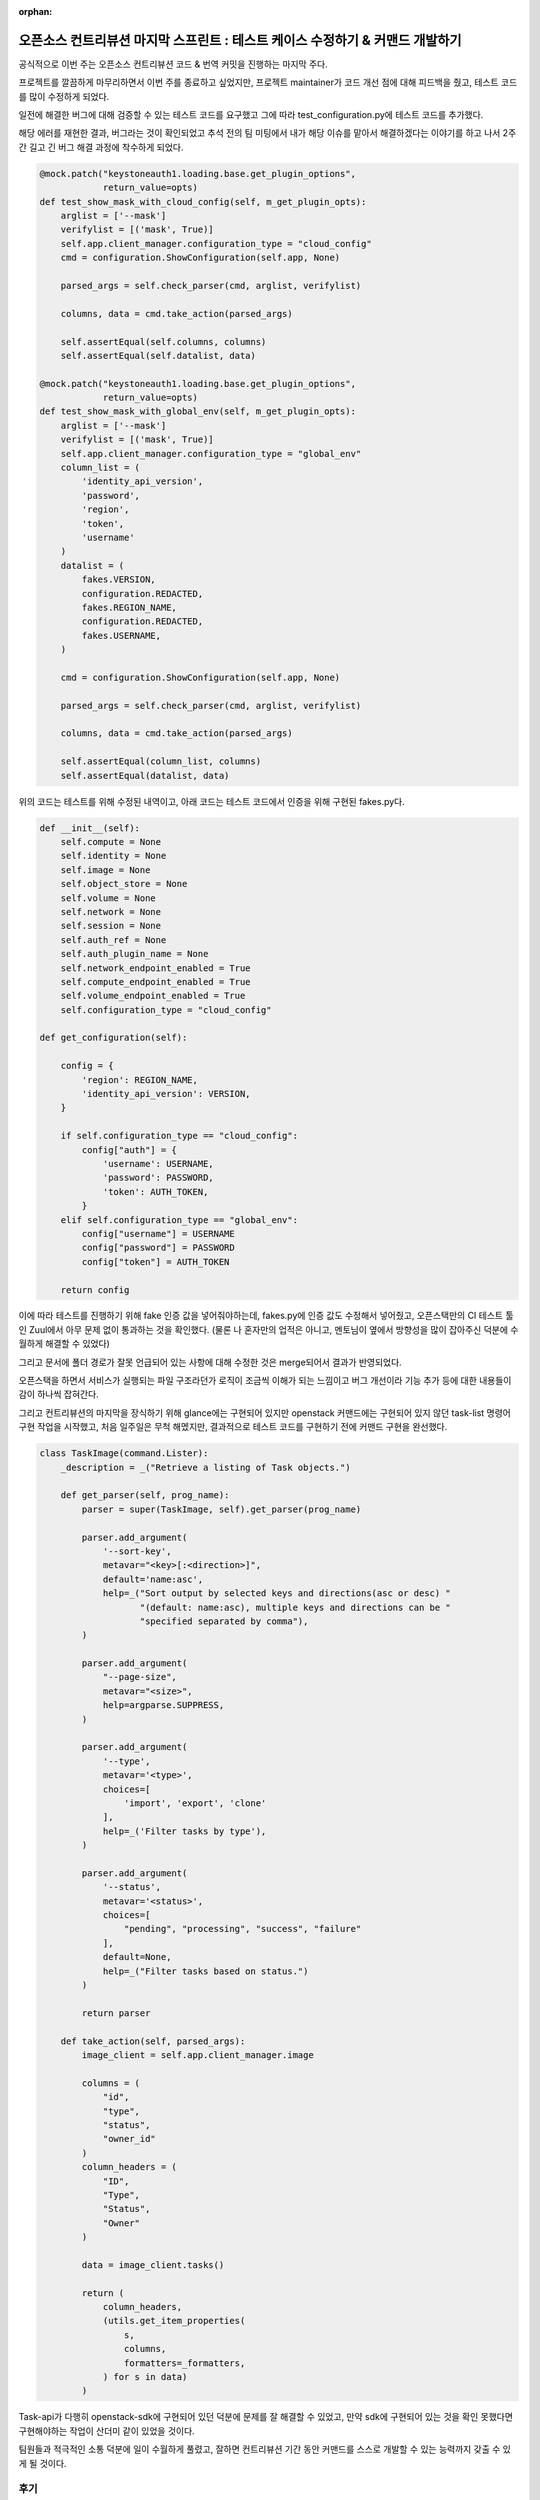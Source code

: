 :orphan:

오픈소스 컨트리뷰션 마지막 스프린트 : 테스트 케이스 수정하기 & 커맨드 개발하기
================================================================================================================

공식적으로 이번 주는 오픈소스 컨트리뷰션 코드 & 번역 커밋을 진행하는 마지막 주다.

프로젝트를 깔끔하게 마무리하면서 이번 주를 종료하고 싶었지만, 프로젝트 maintainer가 코드 개선 점에 대해 피드백을 줬고, 테스트 코드를 많이 수정하게 되었다.


.. image:: https://miro.medium.com/max/700/1*zyoeXbcRc_W6NBvX5bQIRg.png
   :width: 1000px

일전에 해결한 버그에 대해 검증할 수 있는 테스트 코드를 요구했고 그에 따라 test_configuration.py에 테스트 코드를 추가했다.

해당 에러를 재현한 결과, 버그라는 것이 확인되었고 추석 전의 팀 미팅에서 내가 해당 이슈를 맡아서 해결하겠다는 이야기를 하고 나서 2주간 길고 긴 버그 해결 과정에 착수하게 되었다.

.. code-block:: python

    @mock.patch("keystoneauth1.loading.base.get_plugin_options",
                return_value=opts)
    def test_show_mask_with_cloud_config(self, m_get_plugin_opts):
        arglist = ['--mask']
        verifylist = [('mask', True)]
        self.app.client_manager.configuration_type = "cloud_config"
        cmd = configuration.ShowConfiguration(self.app, None)

        parsed_args = self.check_parser(cmd, arglist, verifylist)

        columns, data = cmd.take_action(parsed_args)

        self.assertEqual(self.columns, columns)
        self.assertEqual(self.datalist, data)

    @mock.patch("keystoneauth1.loading.base.get_plugin_options",
                return_value=opts)
    def test_show_mask_with_global_env(self, m_get_plugin_opts):
        arglist = ['--mask']
        verifylist = [('mask', True)]
        self.app.client_manager.configuration_type = "global_env"
        column_list = (
            'identity_api_version',
            'password',
            'region',
            'token',
            'username'
        )
        datalist = (
            fakes.VERSION,
            configuration.REDACTED,
            fakes.REGION_NAME,
            configuration.REDACTED,
            fakes.USERNAME,
        )

        cmd = configuration.ShowConfiguration(self.app, None)

        parsed_args = self.check_parser(cmd, arglist, verifylist)

        columns, data = cmd.take_action(parsed_args)

        self.assertEqual(column_list, columns)
        self.assertEqual(datalist, data)


위의 코드는 테스트를 위해 수정된 내역이고, 아래 코드는 테스트 코드에서 인증을 위해 구현된 fakes.py다.

.. code-block:: python

    def __init__(self):
        self.compute = None
        self.identity = None
        self.image = None
        self.object_store = None
        self.volume = None
        self.network = None
        self.session = None
        self.auth_ref = None
        self.auth_plugin_name = None
        self.network_endpoint_enabled = True
        self.compute_endpoint_enabled = True
        self.volume_endpoint_enabled = True
        self.configuration_type = "cloud_config"

    def get_configuration(self):

        config = {
            'region': REGION_NAME,
            'identity_api_version': VERSION,
        }

        if self.configuration_type == "cloud_config":
            config["auth"] = {
                'username': USERNAME,
                'password': PASSWORD,
                'token': AUTH_TOKEN,
            }
        elif self.configuration_type == "global_env":
            config["username"] = USERNAME
            config["password"] = PASSWORD
            config["token"] = AUTH_TOKEN

        return config

이에 따라 테스트를 진행하기 위해 fake 인증 값을 넣어줘야하는데, fakes.py에 인증 값도 수정해서 넣어줬고, 오픈스택만의 CI 테스트 툴인 Zuul에서 아무 문제 없이 통과하는 것을 확인했다.
(물론 나 혼자만의 업적은 아니고, 멘토님이 옆에서 방향성을 많이 잡아주신 덕분에 수월하게 해결할 수 있었다)

.. image:: https://miro.medium.com/max/700/1*uzrMDlU_HhxmkDH0C3ANSQ.png
   :width: 1000px

그리고 문서에 폴더 경로가 잘못 언급되어 있는 사항에 대해 수정한 것은 merge되어서 결과가 반영되었다.

오픈스택을 하면서 서비스가 실행되는 파일 구조라던가 로직이 조금씩 이해가 되는 느낌이고 버그 개선이라 기능 추가 등에 대한 내용들이 감이 하나씩 잡혀간다.

그리고 컨트리뷰션의 마지막을 장식하기 위해 glance에는 구현되어 있지만 openstack 커맨드에는 구현되어 있지 않던 task-list 명령어 구현 작업을 시작했고, 처음 일주일은 무척 해멨지만, 결과적으로 테스트 코드를 구현하기 전에 커맨드 구현을 완선했다.

.. image:: https://miro.medium.com/max/700/1*3rezvBxhlT_FYNuFA4pDkw.png
   :width: 1000px

.. code-block:: python

    class TaskImage(command.Lister):
        _description = _("Retrieve a listing of Task objects.")

        def get_parser(self, prog_name):
            parser = super(TaskImage, self).get_parser(prog_name)

            parser.add_argument(
                '--sort-key',
                metavar="<key>[:<direction>]",
                default='name:asc',
                help=_("Sort output by selected keys and directions(asc or desc) "
                       "(default: name:asc), multiple keys and directions can be "
                       "specified separated by comma"),
            )

            parser.add_argument(
                "--page-size",
                metavar="<size>",
                help=argparse.SUPPRESS,
            )

            parser.add_argument(
                '--type',
                metavar='<type>',
                choices=[
                    'import', 'export', 'clone'
                ],
                help=_('Filter tasks by type'),
            )

            parser.add_argument(
                '--status',
                metavar='<status>',
                choices=[
                    "pending", "processing", "success", "failure"
                ],
                default=None,
                help=_("Filter tasks based on status.")
            )

            return parser

        def take_action(self, parsed_args):
            image_client = self.app.client_manager.image

            columns = (
                "id",
                "type",
                "status",
                "owner_id"
            )
            column_headers = (
                "ID",
                "Type",
                "Status",
                "Owner"
            )

            data = image_client.tasks()

            return (
                column_headers,
                (utils.get_item_properties(
                    s,
                    columns,
                    formatters=_formatters,
                ) for s in data)
            )

.. image:: https://miro.medium.com/max/700/1*-u5M1ofcAFAGA51ZiN2Y0g.png
   :width: 1000px

Task-api가 다행히 openstack-sdk에 구현되어 있던 덕분에 문제를 잘 해결할 수 있었고, 만약 sdk에 구현되어 있는 것을 확인 못했다면 구현해야하는 작업이 산더미 같이 있었을 것이다.

팀원들과 적극적인 소통 덕분에 일이 수월하게 풀렸고, 잘하면 컨트리뷰션 기간 동안 커맨드를 스스로 개발할 수 있는 능력까지 갖출 수 있게 될 것이다.

후기
------------------------------------------------

스스로도 아직까지 믿기지 않는다.

- 커맨드라는 기능 개발까지 내가 참여할 역량이 된다는 것,
- 그리고 버그 리포트를 날려서 서비스에 문제가 있는 부분을 증명할 수 있다는 점
- 마지막으로 개발자들과 소통하면서 프로젝트에 참여할 수 있다는 점

등을 배울 수 있었고, 올해 openstack의 오픈소스 컨트리뷰션 파트에 참여하길 정~~~~말 잘했다!